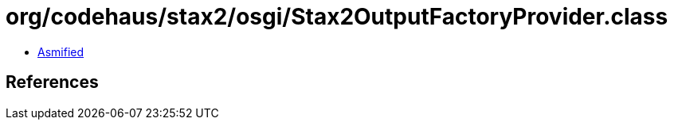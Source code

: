 = org/codehaus/stax2/osgi/Stax2OutputFactoryProvider.class

 - link:Stax2OutputFactoryProvider-asmified.java[Asmified]

== References

